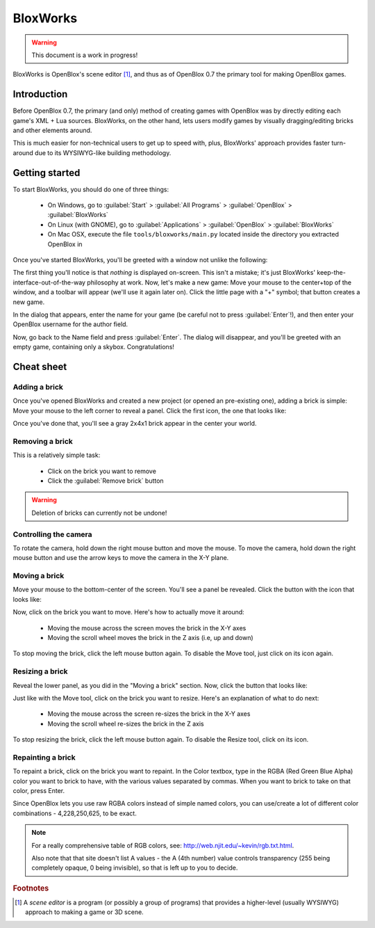 =========
BloxWorks
=========

.. warning::

	This document is a work in progress!

.. versionadded:: 0.7

BloxWorks is OpenBlox's scene editor [1]_, and thus as of OpenBlox 0.7 the
primary tool for making OpenBlox games.

Introduction
============

Before OpenBlox 0.7, the primary (and only) method of creating games with OpenBlox
was by directly editing each game's XML + Lua sources. BloxWorks, on the other hand,
lets users modify games by visually dragging/editing bricks and other elements around.

This is much easier for non-technical users to get up to speed with, plus, BloxWorks'
approach provides faster turn-around due to its WYSIWYG-like building methodology.

Getting started
===============

To start BloxWorks, you should do one of three things:

 * On Windows, go to :guilabel:`Start` > :guilabel:`All Programs` > :guilabel:`OpenBlox` > :guilabel:`BloxWorks`
 * On Linux (with GNOME), go to :guilabel:`Applications` > :guilabel:`OpenBlox` > :guilabel:`BloxWorks`
 * On Mac OSX, execute the file ``tools/bloxworks/main.py`` located inside
   the directory you extracted OpenBlox in
   
Once you've started BloxWorks, you'll be greeted with a window not unlike the following:

.. image:: images/bloxworks.png

The first thing you'll notice is that *nothing* is displayed on-screen. This isn't
a mistake; it's just BloxWorks' keep-the-interface-out-of-the-way philosophy at
work. Now, let's make a new game: Move your mouse to the center+top of the window,
and a toolbar will appear (we'll use it again later on). Click the little page
with a "+" symbol; that button creates a new game.

In the dialog that appears, enter the name for your game (be careful not to
press :guilabel:`Enter`!), and then enter your OpenBlox username for the author field.

Now, go back to the Name field and press :guilabel:`Enter`. The dialog will disappear,
and you'll be greeted with an empty game, containing only a skybox. Congratulations!

Cheat sheet
===========

Adding a brick
--------------

Once you've opened BloxWorks and created a new project (or opened an pre-existing one),
adding a brick is simple: Move your mouse to the left corner to reveal a panel.
Click the first icon, the one that looks like:

.. image:: images/add-brick.png

Once you've done that, you'll see a gray 2x4x1 brick appear in the center your world.

Removing a brick
----------------

This is a relatively simple task:

 * Click on the brick you want to remove
 * Click the :guilabel:`Remove brick` button
 
.. warning::

	Deletion of bricks can currently not be undone!
	
Controlling the camera
----------------------

To rotate the camera, hold down the right mouse button and move the mouse.
To move the camera, hold down the right mouse button and use the arrow keys
to move the camera in the X-Y plane.

Moving a brick
--------------

Move your mouse to the bottom-center of the screen. You'll see a panel be revealed.
Click the button with the icon that looks like:

.. image:: images/move.png

Now, click on the brick you want to move. Here's how to actually move it around:

 * Moving the mouse across the screen moves the brick in the X-Y axes
 * Moving the scroll wheel moves the brick in the Z axis (i.e, up and down)
 
To stop moving the brick, click the left mouse button again. To disable the Move tool,
just click on its icon again.

Resizing a brick
----------------

Reveal the lower panel, as you did in the "Moving a brick" section. Now, click the
button that looks like:

.. image:: images/scale.png

Just like with the Move tool, click on the brick you want to resize.
Here's an explanation of what to do next:

 * Moving the mouse across the screen re-sizes the brick in the X-Y axes
 * Moving the scroll wheel re-sizes the brick in the Z axis
 
To stop resizing the brick, click the left mouse button again. To disable the
Resize tool, click on its icon.

Repainting a brick
------------------

To repaint a brick, click on the brick you want to repaint. In the Color textbox,
type in the RGBA (Red Green Blue Alpha) color you want to brick to have, with the
various values separated by commas. When you want to brick to take on
that color, press Enter.

Since OpenBlox lets you use raw RGBA colors instead of simple named colors,
you can use/create a lot of different color combinations - 4,228,250,625, to be exact.

.. note::

	For a really comprehensive table of RGB colors, see:
	http://web.njit.edu/~kevin/rgb.txt.html.
	
	Also note that that site doesn't list A values - the A (4th number)
	value controls transparency (255 being completely opaque, 0 being invisible),
	so that is left up to you to decide.

.. rubric:: Footnotes

.. [1] A *scene editor* is a program (or possibly a group of programs) that provides
       a higher-level (usually WYSIWYG) approach to making a game or 3D scene.